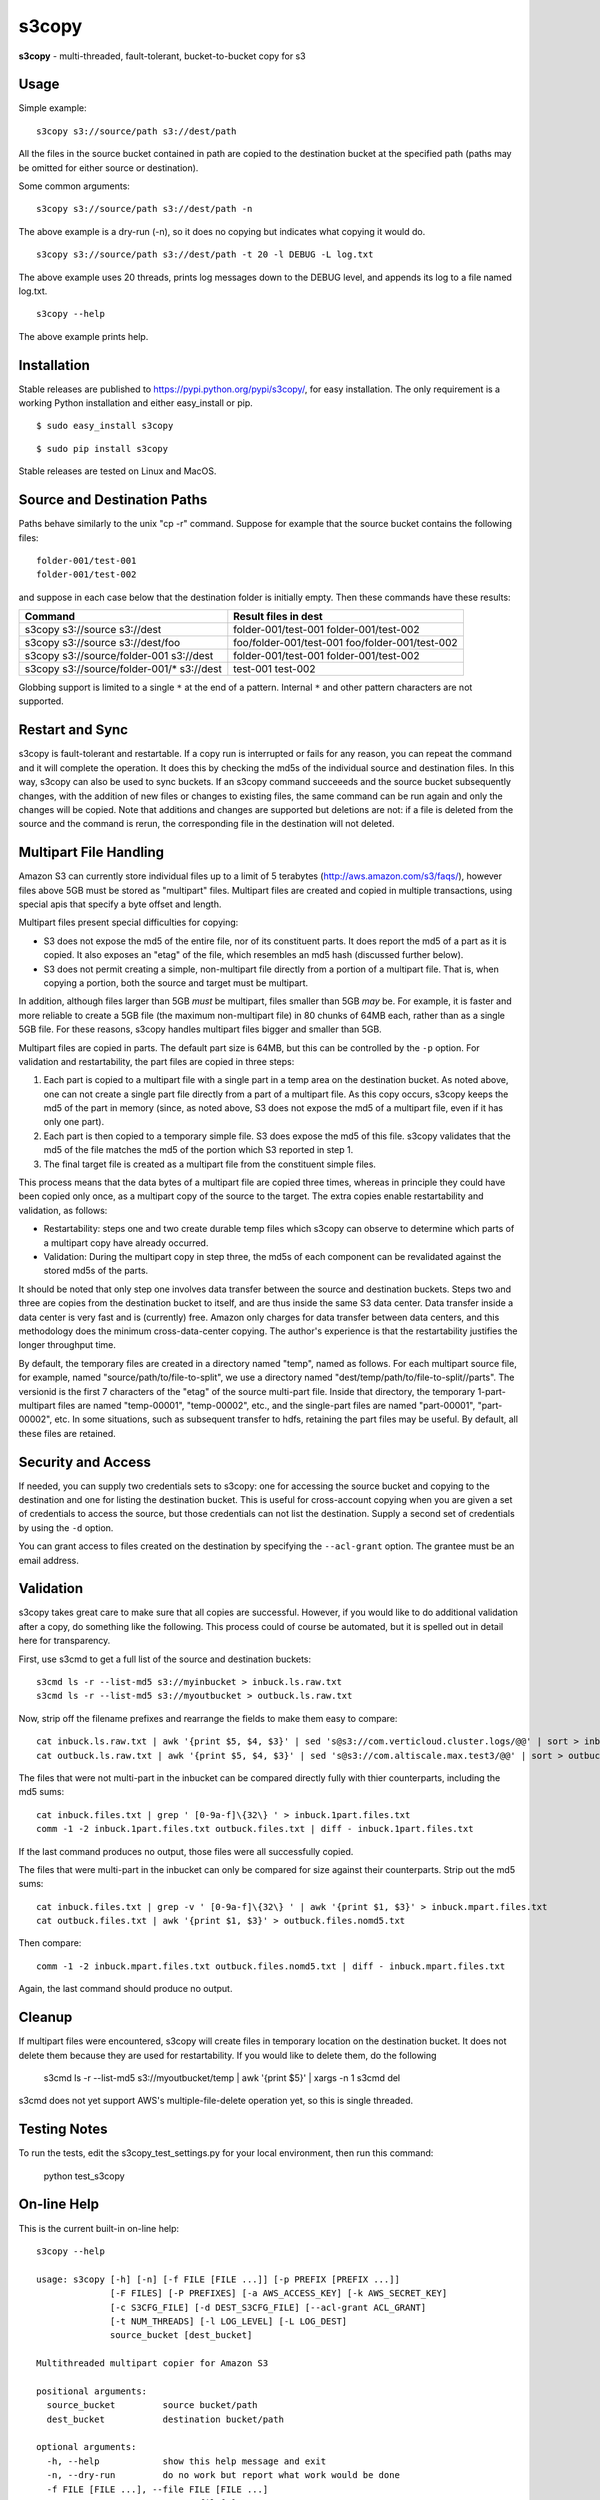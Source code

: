 s3copy
======

**s3copy** - multi-threaded, fault-tolerant, bucket-to-bucket copy for
s3

Usage
-----

Simple example:

::

    s3copy s3://source/path s3://dest/path

All the files in the source bucket contained in path are copied to the
destination bucket at the specified path (paths may be omitted for
either source or destination).

Some common arguments:

::

    s3copy s3://source/path s3://dest/path -n

The above example is a dry-run (-n), so it does no copying but indicates
what copying it would do.

::

    s3copy s3://source/path s3://dest/path -t 20 -l DEBUG -L log.txt

The above example uses 20 threads, prints log messages down to the DEBUG
level, and appends its log to a file named log.txt.

::

    s3copy --help

The above example prints help.

Installation
------------

Stable releases are published to https://pypi.python.org/pypi/s3copy/, for easy installation.
The only requirement is a working Python installation and either easy_install or pip.

::

  $ sudo easy_install s3copy

::

  $ sudo pip install s3copy

Stable releases are tested on Linux and MacOS.

Source and Destination Paths
----------------------------

Paths behave similarly to the unix "cp -r" command. Suppose for example
that the source bucket contains the following files:

::

      folder-001/test-001
      folder-001/test-002

and suppose in each case below that the destination folder is initially
empty. Then these commands have these results:

+------------------------------------------+-------------------------------------------------+
| Command                                  | Result files in dest                            |
+==========================================+=================================================+
| s3copy s3://source s3://dest             | folder-001/test-001 folder-001/test-002         |
+------------------------------------------+-------------------------------------------------+
| s3copy s3://source s3://dest/foo         | foo/folder-001/test-001 foo/folder-001/test-002 |
+------------------------------------------+-------------------------------------------------+
| s3copy s3://source/folder-001 s3://dest  | folder-001/test-001 folder-001/test-002         |
+------------------------------------------+-------------------------------------------------+
|s3copy s3://source/folder-001/* s3://dest | test-001 test-002                               |
+------------------------------------------+-------------------------------------------------+

Globbing support is limited to a single ``*`` at the end of a pattern.
Internal ``*`` and other pattern characters are not supported.

Restart and Sync
----------------

s3copy is fault-tolerant and restartable. If a copy run is interrupted
or fails for any reason, you can repeat the command and it will complete
the operation. It does this by checking the md5s of the individual
source and destination files. In this way, s3copy can also be used to
sync buckets. If an s3copy command succeeeds and the source bucket
subsequently changes, with the addition of new files or changes to
existing files, the same command can be run again and only the changes
will be copied. Note that additions and changes are supported but
deletions are not: if a file is deleted from the source and the command
is rerun, the corresponding file in the destination will not deleted.

Multipart File Handling
-----------------------

Amazon S3 can currently store individual files up to a limit of 5
terabytes (http://aws.amazon.com/s3/faqs/), however files above 5GB must
be stored as "multipart" files. Multipart files are created and copied
in multiple transactions, using special apis that specify a byte offset
and length.

Multipart files present special difficulties for copying:

-  S3 does not expose the md5 of the entire file, nor of its constituent
   parts. It does report the md5 of a part as it is copied. It also
   exposes an "etag" of the file, which resembles an md5 hash (discussed
   further below).
-  S3 does not permit creating a simple, non-multipart file directly
   from a portion of a multipart file. That is, when copying a portion,
   both the source and target must be multipart.

In addition, although files larger than 5GB *must* be multipart, files
smaller than 5GB *may* be. For example, it is faster and more reliable
to create a 5GB file (the maximum non-multipart file) in 80 chunks of
64MB each, rather than as a single 5GB file. For these reasons, s3copy
handles multipart files bigger and smaller than 5GB.

Multipart files are copied in parts. The default part size is 64MB, but
this can be controlled by the ``-p`` option. For validation and
restartability, the part files are copied in three steps:

1. Each part is copied to a multipart file with a single part in a temp
   area on the destination bucket. As noted above, one can not create a
   single part file directly from a part of a multipart file. As this
   copy occurs, s3copy keeps the md5 of the part in memory (since, as
   noted above, S3 does not expose the md5 of a multipart file, even if
   it has only one part).
2. Each part is then copied to a temporary simple file. S3 does expose
   the md5 of this file. s3copy validates that the md5 of the file
   matches the md5 of the portion which S3 reported in step 1.
3. The final target file is created as a multipart file from the
   constituent simple files.

This process means that the data bytes of a multipart file are copied
three times, whereas in principle they could have been copied only once,
as a multipart copy of the source to the target. The extra copies enable
restartability and validation, as follows:

-  Restartability: steps one and two create durable temp files which
   s3copy can observe to determine which parts of a multipart copy have
   already occurred.
-  Validation: During the multipart copy in step three, the md5s of each
   component can be revalidated against the stored md5s of the parts.

It should be noted that only step one involves data transfer between the
source and destination buckets. Steps two and three are copies from the
destination bucket to itself, and are thus inside the same S3 data
center. Data transfer inside a data center is very fast and is
(currently) free. Amazon only charges for data transfer between data
centers, and this methodology does the minimum cross-data-center
copying. The author's experience is that the restartability justifies
the longer throughput time.

By default, the temporary files are created in a directory named "temp",
named as follows. For each multipart source file, for example, named
"source/path/to/file-to-split", we use a directory named
"dest/temp/path/to/file-to-split//parts". The versionid is the first 7
characters of the "etag" of the source multi-part file. Inside that
directory, the temporary 1-part-multipart files are named "temp-00001",
"temp-00002", etc., and the single-part files are named "part-00001",
"part-00002", etc. In some situations, such as subsequent transfer to
hdfs, retaining the part files may be useful. By default, all these
files are retained.

Security and Access
-------------------

If needed, you can supply two credentials sets to s3copy: one for
accessing the source bucket and copying to the destination and one for
listing the destination bucket. This is useful for cross-account copying
when you are given a set of credentials to access the source, but those
credentials can not list the destination. Supply a second set of
credentials by using the ``-d`` option.

You can grant access to files created on the destination by specifying
the ``--acl-grant`` option. The grantee must be an email address.

Validation
----------

s3copy takes great care to make sure that all copies are
successful. However, if you would like to do additional validation
after a copy, do something like the following. This process could of
course be automated, but it is spelled out in detail here for
transparency.

First, use s3cmd to get a full list of the source and destination
buckets: 

::
  
    s3cmd ls -r --list-md5 s3://myinbucket > inbuck.ls.raw.txt
    s3cmd ls -r --list-md5 s3://myoutbucket > outbuck.ls.raw.txt

Now, strip off the filename prefixes and rearrange the fields to make
them easy to compare:

::

    cat inbuck.ls.raw.txt | awk '{print $5, $4, $3}' | sed 's@s3://com.verticloud.cluster.logs/@@' | sort > inbuck.files.txt
    cat outbuck.ls.raw.txt | awk '{print $5, $4, $3}' | sed 's@s3://com.altiscale.max.test3/@@' | sort > outbuck.files.txt

The files that were not multi-part in the inbucket can be compared
directly fully with thier counterparts, including the md5 sums:

::

    cat inbuck.files.txt | grep ' [0-9a-f]\{32\} ' > inbuck.1part.files.txt
    comm -1 -2 inbuck.1part.files.txt outbuck.files.txt | diff - inbuck.1part.files.txt

If the last command produces no output, those files were all
successfully copied.

The files that were multi-part in the inbucket can only be compared
for size against their counterparts. Strip out the md5 sums:

::

    cat inbuck.files.txt | grep -v ' [0-9a-f]\{32\} ' | awk '{print $1, $3}' > inbuck.mpart.files.txt
    cat outbuck.files.txt | awk '{print $1, $3}' > outbuck.files.nomd5.txt

Then compare:

::
 
    comm -1 -2 inbuck.mpart.files.txt outbuck.files.nomd5.txt | diff - inbuck.mpart.files.txt

Again, the last command should produce no output.

Cleanup
-------

If multipart files were encountered, s3copy will create files in
temporary location on the destination bucket. It does not delete them
because they are used for restartability. If you would like to delete
them, do the following

    s3cmd ls -r --list-md5 s3://myoutbucket/temp | awk '{print $5}' | xargs -n 1 s3cmd del

s3cmd does not yet support AWS's multiple-file-delete operation yet,
so this is single threaded.

Testing Notes
------------

To run the tests, edit the s3copy_test_settings.py for your local environment, then run this command:

    python test_s3copy

On-line Help
------------

This is the current built-in on-line help:

::

    s3copy --help

    usage: s3copy [-h] [-n] [-f FILE [FILE ...]] [-p PREFIX [PREFIX ...]]
                  [-F FILES] [-P PREFIXES] [-a AWS_ACCESS_KEY] [-k AWS_SECRET_KEY]
                  [-c S3CFG_FILE] [-d DEST_S3CFG_FILE] [--acl-grant ACL_GRANT]
                  [-t NUM_THREADS] [-l LOG_LEVEL] [-L LOG_DEST]
                  source_bucket [dest_bucket]

    Multithreaded multipart copier for Amazon S3

    positional arguments:
      source_bucket         source bucket/path
      dest_bucket           destination bucket/path

    optional arguments:
      -h, --help            show this help message and exit
      -n, --dry-run         do no work but report what work would be done
      -f FILE [FILE ...], --file FILE [FILE ...]
                            source file[s] to copy
      -p PREFIX [PREFIX ...], --prefix PREFIX [PREFIX ...]
                            source prefix[es] to copy
      -F FILES, --files FILES
                            file containing a list of files to copy
      -P PREFIXES, --prefixes PREFIXES
                            file containing a list of prefixes to copy
      -a AWS_ACCESS_KEY     AWS Access Key
      -k AWS_SECRET_KEY     AWS Secret Key
      -c S3CFG_FILE, --config_file S3CFG_FILE
                            s3cmd-format config file
      -d DEST_S3CFG_FILE, --dest-config DEST_S3CFG_FILE
                            s3cmd-format config file for destination bucket only
      --acl-grant ACL_GRANT
                            acl to grant as PERMISSION:EMAIL
      -t NUM_THREADS        number of threads (default: 40)
      -l LOG_LEVEL          logging level
      -L LOG_DEST           logging file (appended)

